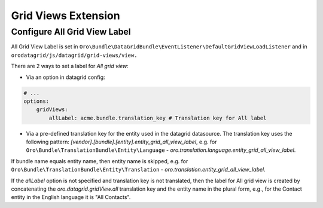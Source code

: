 .. _customize-datagrids-extensions-grid-views:

Grid Views Extension
====================

Configure All Grid View Label
-----------------------------

All Grid View Label is set in ``Oro\Bundle\DataGridBundle\EventListener\DefaultGridViewLoadListener`` and in ``orodatagrid/js/datagrid/grid-views/view.``

There are 2 ways to set a label for `All grid view`:

* Via an option in datagrid config:

.. code-block:: yaml


    # ...
    options:
        gridViews:
            allLabel: acme.bundle.translation_key # Translation key for All label

* Via a pre-defined translation key for the entity used in the datagrid datasource. The translation key uses the following pattern: `[vendor].[bundle].[entity].entity_grid_all_view_label`, e.g. for ``Oro\Bundle\TranslationBundle\Entity\Language`` - `oro.translation.language.entity_grid_all_view_label`.

If bundle name equals entity name, then entity name is skipped, e.g. for ``Oro\Bundle\TranslationBundle\Entity\Translation`` - `oro.translation.entity_grid_all_view_label`.

If the `allLabel` option is not specified and translation key is not translated, then the label for All grid view is created by concatenating the `oro.datagrid.gridView.all` translation key and the entity name in the plural form, e.g., for the Contact entity in the English language it is "All Contacts".

